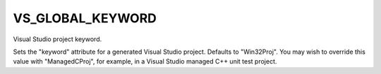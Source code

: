VS_GLOBAL_KEYWORD
-----------------

Visual Studio project keyword.

Sets the "keyword" attribute for a generated Visual Studio project.
Defaults to "Win32Proj".  You may wish to override this value with
"ManagedCProj", for example, in a Visual Studio managed C++ unit test
project.
